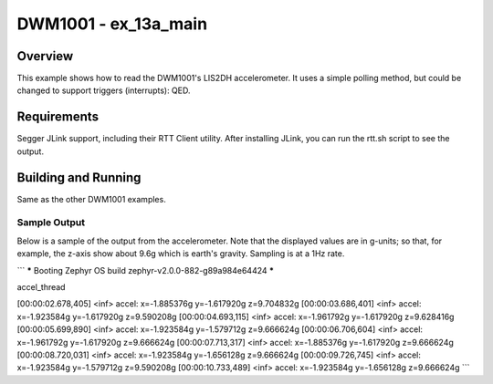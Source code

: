 .. _test:

DWM1001 - ex_13a_main
#########################

Overview
********
This example shows how to read the DWM1001's LIS2DH accelerometer.
It uses a simple polling method, but could be changed to support 
triggers (interrupts): QED.

Requirements
************
Segger JLink support, including their RTT Client utility.
After installing JLink, you can run the rtt.sh script to see the 
output.

Building and Running
********************
Same as the other DWM1001 examples.


Sample Output
=============
Below is a sample of the output from the accelerometer.
Note that the displayed values are in g-units; so that, for example, 
the z-axis show about 9.6g which is earth's gravity.
Sampling is at a 1Hz rate.

```
***** Booting Zephyr OS build zephyr-v2.0.0-882-g89a984e64424 *****

accel_thread

[00:00:02.678,405] <inf> accel: x=-1.885376g  y=-1.617920g  z=9.704832g
[00:00:03.686,401] <inf> accel: x=-1.923584g  y=-1.617920g  z=9.590208g
[00:00:04.693,115] <inf> accel: x=-1.961792g  y=-1.617920g  z=9.628416g
[00:00:05.699,890] <inf> accel: x=-1.923584g  y=-1.579712g  z=9.666624g
[00:00:06.706,604] <inf> accel: x=-1.961792g  y=-1.617920g  z=9.666624g
[00:00:07.713,317] <inf> accel: x=-1.885376g  y=-1.617920g  z=9.666624g
[00:00:08.720,031] <inf> accel: x=-1.923584g  y=-1.656128g  z=9.666624g
[00:00:09.726,745] <inf> accel: x=-1.923584g  y=-1.579712g  z=9.590208g
[00:00:10.733,489] <inf> accel: x=-1.923584g  y=-1.656128g  z=9.666624g
```
